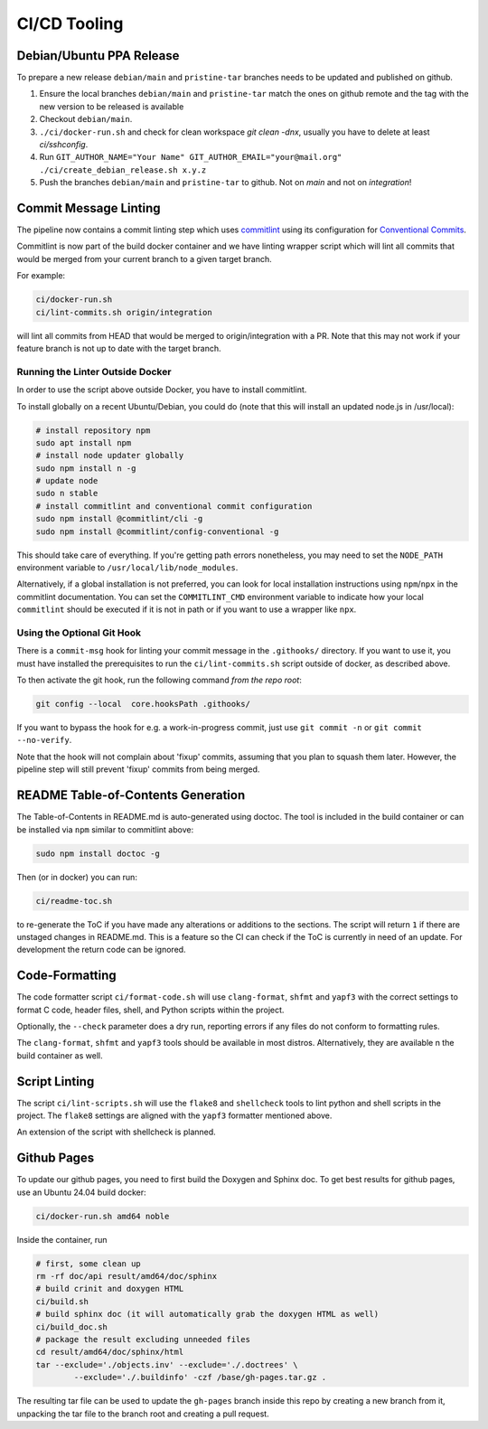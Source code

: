 =============
CI/CD Tooling
=============

Debian/Ubuntu PPA Release
=========================

To prepare a new release ``debian/main`` and ``pristine-tar`` branches needs
to be updated and published on github.

1. Ensure the local branches ``debian/main`` and ``pristine-tar`` match the
   ones on github remote and the tag with the new version to be released is
   available
2. Checkout ``debian/main``.
3. ``./ci/docker-run.sh`` and check for clean workspace `git clean -dnx`,
   usually you have to delete at least `ci/sshconfig`.
4. Run
   ``GIT_AUTHOR_NAME="Your Name" GIT_AUTHOR_EMAIL="your@mail.org" ./ci/create_debian_release.sh x.y.z``
5. Push the branches ``debian/main`` and ``pristine-tar`` to github. Not on
   *main* and not on *integration*!

Commit Message Linting
======================

The pipeline now contains a commit linting step which uses
`commitlint <https://github.com/conventional-changelog/commitlint>`_ using its
configuration for
`Conventional Commits <https://www.conventionalcommits.org/en/v1.0.0/>`_.

Commitlint is now part of the build docker container and we have linting
wrapper script which will lint all commits that would be merged from your
current branch to a given target branch.

For example:

.. code-block:: sh

    ci/docker-run.sh
    ci/lint-commits.sh origin/integration

will lint all commits from HEAD that would be merged to origin/integration with
a PR. Note that this may not work if your feature branch is not up to date with
the target branch.

Running the Linter Outside Docker
---------------------------------

In order to use the script above outside Docker, you have to install
commitlint.

To install globally on a recent Ubuntu/Debian, you could do (note that this
will install an updated node.js in /usr/local):

.. code-block:: sh

   # install repository npm
   sudo apt install npm
   # install node updater globally
   sudo npm install n -g
   # update node
   sudo n stable
   # install commitlint and conventional commit configuration
   sudo npm install @commitlint/cli -g
   sudo npm install @commitlint/config-conventional -g

This should take care of everything. If you're getting path errors nonetheless,
you may need to set the ``NODE_PATH`` environment variable to
``/usr/local/lib/node_modules``.

Alternatively, if a global installation is not preferred, you can look for
local installation instructions using ``npm``/``npx`` in the commitlint
documentation. You can set the ``COMMITLINT_CMD`` environment variable to
indicate how your local ``commitlint`` should be executed if it is not in path
or if you want to use a wrapper like ``npx``.

Using the Optional Git Hook
---------------------------

There is a ``commit-msg`` hook for linting your commit message in the
``.githooks/`` directory. If you want to use it, you must have installed the
prerequisites to run the ``ci/lint-commits.sh`` script outside of docker, as
described above.

To then activate the git hook, run the following command *from the repo root*:

.. code-block:: sh

   git config --local  core.hooksPath .githooks/

If you want to bypass the hook for e.g. a work-in-progress commit, just use
``git commit -n`` or ``git commit --no-verify``.

Note that the hook will not complain about 'fixup' commits, assuming that you
plan to squash them later. However, the pipeline step will still prevent
'fixup' commits from being merged.

README Table-of-Contents Generation
===================================

The Table-of-Contents in README.md is auto-generated using doctoc. The tool
is included in the build container or can be installed via ``npm`` similar
to commitlint above:

.. code-block:: sh

   sudo npm install doctoc -g

Then (or in docker) you can run:

.. code-block:: sh

   ci/readme-toc.sh

to re-generate the ToC if you have made any alterations or additions to the
sections. The script will return ``1`` if there are unstaged changes in
README.md. This is a feature so the CI can check if the ToC is currently
in need of an update. For development the return code can be ignored.

Code-Formatting
===============

The code formatter script ``ci/format-code.sh`` will use ``clang-format``,
``shfmt`` and ``yapf3`` with the correct settings to format C code, header
files, shell, and Python scripts within the project.

Optionally, the ``--check`` parameter does a dry run, reporting errors if any
files do not conform to formatting rules.

The ``clang-format``, ``shfmt`` and ``yapf3`` tools should be available in most
distros. Alternatively, they are available n the build container as well.

Script Linting
==============

The script ``ci/lint-scripts.sh`` will use the ``flake8`` and ``shellcheck``
tools to lint python and shell scripts in the project. The ``flake8`` settings
are aligned with the ``yapf3`` formatter mentioned above.

An extension of the script with shellcheck is planned.

Github Pages
============

To update our github pages, you need to first build the Doxygen and Sphinx
doc. To get best results for github pages, use an Ubuntu 24.04 build docker:

.. code-block:: sh

   ci/docker-run.sh amd64 noble

Inside the container, run

.. code-block:: sh

   # first, some clean up
   rm -rf doc/api result/amd64/doc/sphinx
   # build crinit and doxygen HTML
   ci/build.sh
   # build sphinx doc (it will automatically grab the doxygen HTML as well)
   ci/build_doc.sh
   # package the result excluding unneeded files
   cd result/amd64/doc/sphinx/html
   tar --exclude='./objects.inv' --exclude='./.doctrees' \
           --exclude='./.buildinfo' -czf /base/gh-pages.tar.gz .

The resulting tar file can be used to update the ``gh-pages`` branch inside this
repo by creating a new branch from it, unpacking the tar file to the branch root
and creating a pull request.
